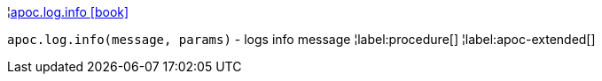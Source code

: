 ¦xref::overview/apoc.log/apoc.log.info.adoc[apoc.log.info icon:book[]] +

`apoc.log.info(message, params)` - logs info message
¦label:procedure[]
¦label:apoc-extended[]

